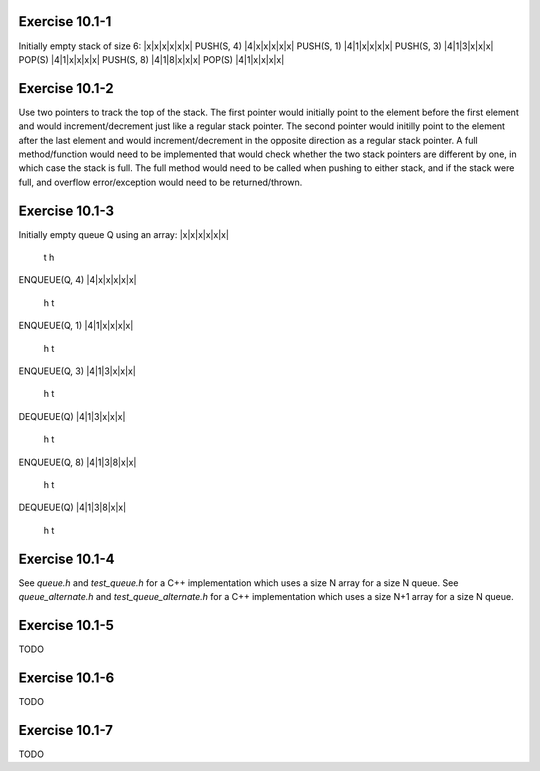 Exercise 10.1-1
---------------
Initially empty stack of size 6:
|x|x|x|x|x|x|
PUSH(S, 4)
|4|x|x|x|x|x|
PUSH(S, 1)
|4|1|x|x|x|x|
PUSH(S, 3)
|4|1|3|x|x|x|
POP(S)
|4|1|x|x|x|x|
PUSH(S, 8)
|4|1|8|x|x|x|
POP(S)
|4|1|x|x|x|x|


Exercise 10.1-2
---------------
Use two pointers to track the top of the stack. The first pointer would
initially point to the element before the first element and would
increment/decrement just like a regular stack pointer.  The second pointer would
initilly point to the element after the last element and would
increment/decrement in the opposite direction as a regular stack pointer. A full
method/function would need to be implemented that would check whether the two
stack pointers are different by one, in which case the stack is full. The full
method would need to be called when pushing to either stack, and if the stack
were full, and overflow error/exception would need to be returned/thrown.

Exercise 10.1-3
---------------
Initially empty queue Q using an array:
|x|x|x|x|x|x|
 t
 h
ENQUEUE(Q, 4)
|4|x|x|x|x|x|
 h t
ENQUEUE(Q, 1)
|4|1|x|x|x|x|
 h   t
ENQUEUE(Q, 3)
|4|1|3|x|x|x|
 h     t
DEQUEUE(Q)
|4|1|3|x|x|x|
   h   t
ENQUEUE(Q, 8)
|4|1|3|8|x|x|
   h     t
DEQUEUE(Q)
|4|1|3|8|x|x|
     h   t

Exercise 10.1-4
---------------
See `queue.h` and `test_queue.h` for a C++ implementation which uses a size N
array for a size N queue. See `queue_alternate.h` and `test_queue_alternate.h`
for a C++ implementation which uses a size N+1 array for a size N queue.

Exercise 10.1-5
---------------
TODO

Exercise 10.1-6
---------------
TODO

Exercise 10.1-7
---------------
TODO

